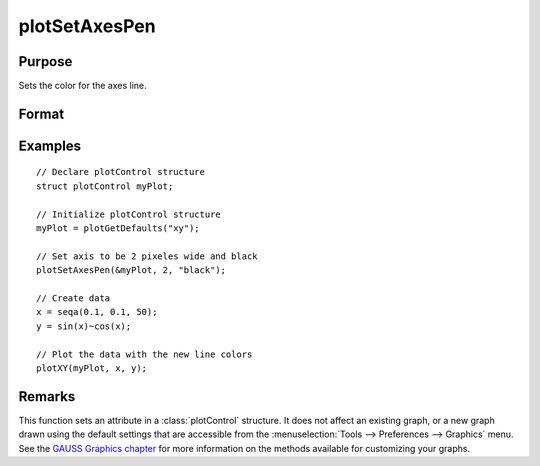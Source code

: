 
plotSetAxesPen
==============================================

Purpose
----------------
Sets the color for the axes line.

Format
----------------
.. function:: plotSetAxesPen(&myPlot, thickness[, clr])

    :param &myPlot: A :class:`plotControl` structure pointer.
    :type &myPlot: struct pointer

    :param thickness: the thickness of the axis line in pixels.
    :type thickness: Scalar

    :param clr: Optional argument, name or rgb value of the new color for the axes.
    :type clr: string

Examples
----------------

::

    // Declare plotControl structure
    struct plotControl myPlot;

    // Initialize plotControl structure
    myPlot = plotGetDefaults("xy");

    // Set axis to be 2 pixeles wide and black
    plotSetAxesPen(&myPlot, 2, "black");

    // Create data
    x = seqa(0.1, 0.1, 50);
    y = sin(x)~cos(x);

    // Plot the data with the new line colors
    plotXY(myPlot, x, y);

Remarks
-------

This function sets an attribute in a :class:`plotControl` structure. It does not
affect an existing graph, or a new graph drawn using the default
settings that are accessible from the :menuselection:`Tools --> Preferences --> Graphics`
menu. See the `GAUSS Graphics chapter <GG-GAUSSGraphics.html>`_ for more information on the
methods available for customizing your graphs.

.. seealso:: Functions :func:`plotGetDefaults`, :func:`plotSetLineSymbol`
